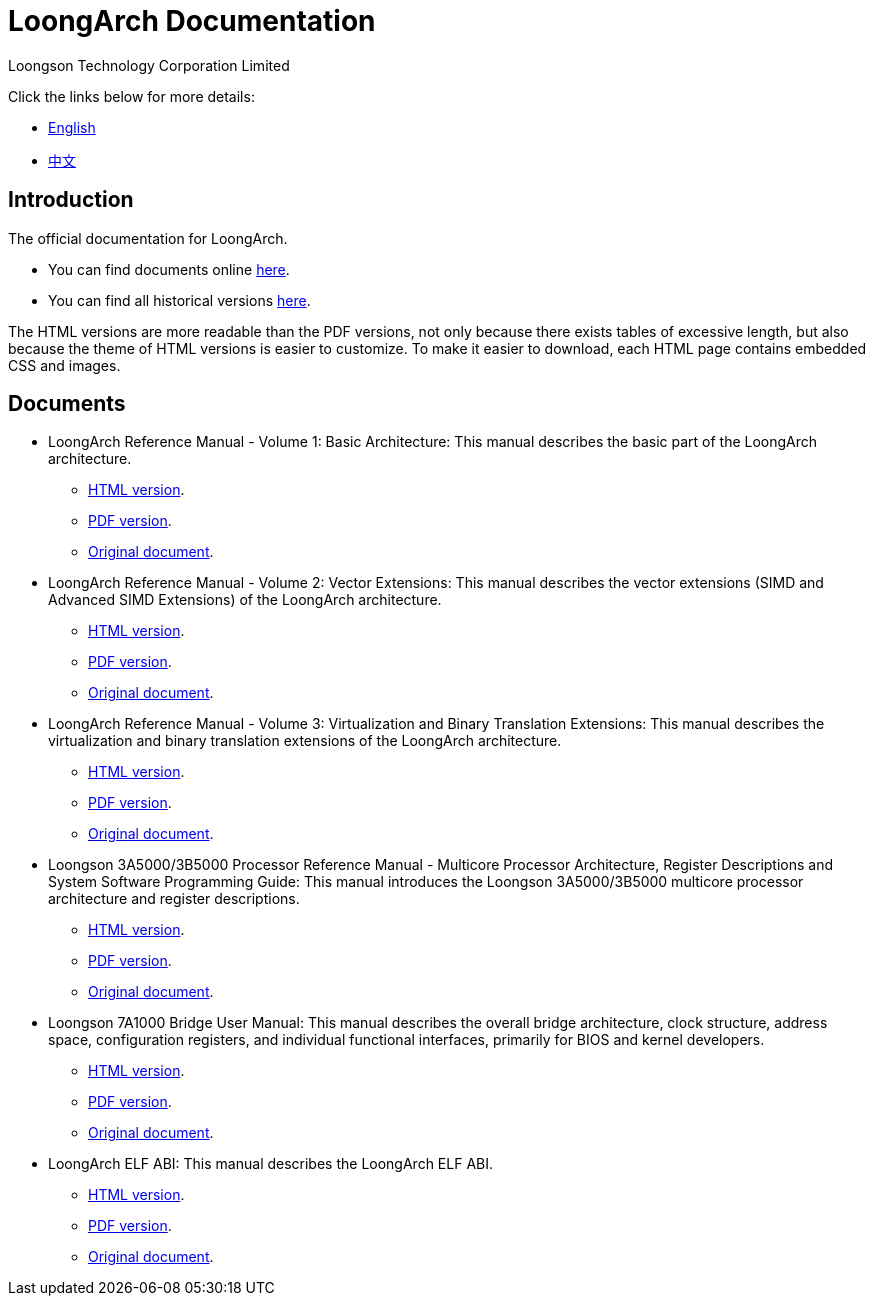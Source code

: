 = LoongArch Documentation
Loongson Technology Corporation Limited

Click the links below for more details:

* https://loongson.github.io/LoongArch-Documentation/README-EN.html[English]
* https://loongson.github.io/LoongArch-Documentation/README-CN.html[中文]

== Introduction

The official documentation for LoongArch.

* You can find documents online https://loongson.github.io/LoongArch-Documentation[here].

* You can find all historical versions https://github.com/loongson/LoongArch-Documentation/releases[here].

The HTML versions are more readable than the PDF versions, not only because there exists tables of excessive length, but also because the theme of HTML versions is easier to customize.
To make it easier to download, each HTML page contains embedded CSS and images.

== Documents

* LoongArch Reference Manual - Volume 1: Basic Architecture: This manual describes the basic part of the LoongArch architecture.
** https://loongson.github.io/LoongArch-Documentation/LoongArch-Vol1-EN.html[HTML version].
** https://loongson.github.io/LoongArch-Documentation/LoongArch-Vol1-EN.pdf[PDF version].
** https://github.com/loongson/LoongArch-Documentation/releases/latest/download/LoongArch-Vol1-v1.00-CN.pdf[Original document].

* LoongArch Reference Manual - Volume 2: Vector Extensions: This manual describes the vector extensions (SIMD and Advanced SIMD Extensions) of the LoongArch architecture.
** https://loongson.github.io/LoongArch-Documentation/LoongArch-Vol2-EN.html[HTML version].
** https://loongson.github.io/LoongArch-Documentation/LoongArch-Vol2-EN.pdf[PDF version].
** https://github.com/loongson/LoongArch-Documentation/releases/latest/download/LoongArch-Vol2-v1.00-CN.pdf[Original document].

* LoongArch Reference Manual - Volume 3: Virtualization and Binary Translation Extensions: This manual describes the virtualization and binary translation extensions of the LoongArch architecture.
** https://loongson.github.io/LoongArch-Documentation/LoongArch-Vol3-EN.html[HTML version].
** https://loongson.github.io/LoongArch-Documentation/LoongArch-Vol3-EN.pdf[PDF version].
** https://github.com/loongson/LoongArch-Documentation/releases/latest/download/LoongArch-Vol3-v1.00-CN.pdf[Original document].

* Loongson 3A5000/3B5000 Processor Reference Manual - Multicore Processor Architecture, Register Descriptions and System Software Programming Guide: This manual introduces the Loongson 3A5000/3B5000 multicore processor architecture and register descriptions.
** https://loongson.github.io/LoongArch-Documentation/Loongson-3A5000-usermanual-EN.html[HTML version].
** https://loongson.github.io/LoongArch-Documentation/Loongson-3A5000-usermanual-EN.pdf[PDF version].
** https://github.com/loongson/LoongArch-Documentation/releases/latest/download/Loongson-3A5000-usermanual-v1.02-CN.pdf[Original document].

* Loongson 7A1000 Bridge User Manual: This manual describes the overall bridge architecture, clock structure, address space, configuration registers, and individual functional interfaces, primarily for BIOS and kernel developers.
** https://loongson.github.io/LoongArch-Documentation/Loongson-7A1000-usermanual-EN.html[HTML version].
** https://loongson.github.io/LoongArch-Documentation/Loongson-7A1000-usermanual-EN.pdf[PDF version].
** https://github.com/loongson/LoongArch-Documentation/releases/latest/download/Loongson-7A1000-usermanual-v2.00-CN.pdf[Original document].

* LoongArch ELF ABI: This manual describes the LoongArch ELF ABI.
** https://loongson.github.io/LoongArch-Documentation/LoongArch-ELF-ABI-EN.html[HTML version].
** https://loongson.github.io/LoongArch-Documentation/LoongArch-ELF-ABI-EN.pdf[PDF version].
** https://github.com/loongson/LoongArch-Documentation/releases/latest/download/LoongArch-ELF-ABI-v1.00-CN.pdf[Original document].
